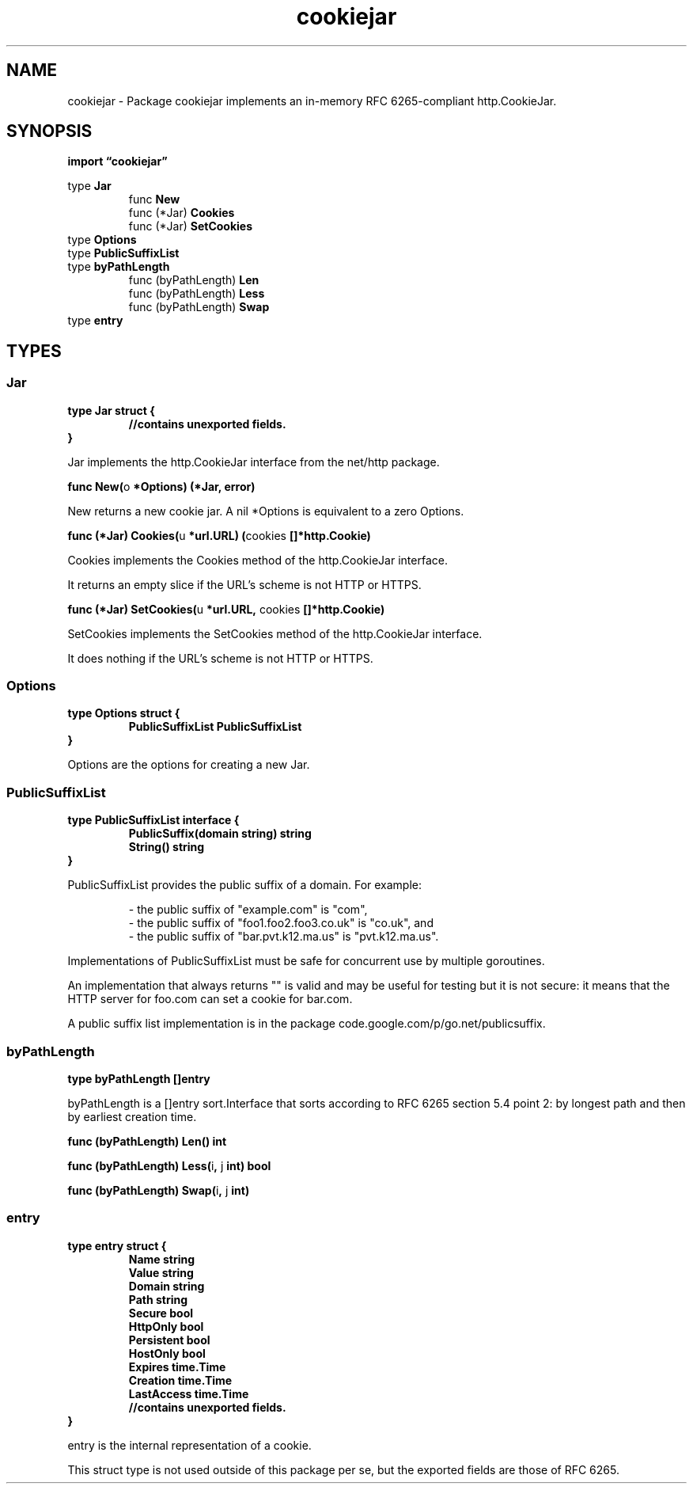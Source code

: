 .\"    Automatically generated by mango(1)
.TH "cookiejar" 3 "2014-11-26" "version 2014-11-26" "Go Packages"
.SH "NAME"
cookiejar \- Package cookiejar implements an in-memory RFC 6265-compliant http.CookieJar.
.SH "SYNOPSIS"
.B import \*(lqcookiejar\(rq
.sp
.RB "type " Jar
.sp 0
.RS
.RB "func " New
.sp 0
.RB "func (*Jar) " Cookies
.sp 0
.RB "func (*Jar) " SetCookies
.sp 0
.RE
.RB "type " Options
.sp 0
.RB "type " PublicSuffixList
.sp 0
.RB "type " byPathLength
.sp 0
.RS
.RB "func (byPathLength) " Len
.sp 0
.RB "func (byPathLength) " Less
.sp 0
.RB "func (byPathLength) " Swap
.sp 0
.RE
.RB "type " entry
.sp 0
.RS
.RE
.SH "TYPES"
.SS "Jar"
.B type Jar struct {
.RS
.sp 0
.B //contains unexported fields.
.RE
.B }
.PP
Jar implements the http.CookieJar interface from the net/http package. 
.PP
.BR "func New(" "o" " *Options) (*Jar, error)"
.PP
New returns a new cookie jar. 
A nil *Options is equivalent to a zero Options. 
.PP
.BR "func (*Jar) Cookies(" "u" " *url.URL) (" "cookies" " []*http.Cookie)"
.PP
Cookies implements the Cookies method of the http.CookieJar interface. 
.PP
It returns an empty slice if the URL's scheme is not HTTP or HTTPS. 
.PP
.BR "func (*Jar) SetCookies(" "u" " *url.URL, " "cookies" " []*http.Cookie)"
.PP
SetCookies implements the SetCookies method of the http.CookieJar interface. 
.PP
It does nothing if the URL's scheme is not HTTP or HTTPS. 
.SS "Options"
.B type Options struct {
.RS
.B PublicSuffixList PublicSuffixList
.RE
.B }
.PP
Options are the options for creating a new Jar. 
.SS "PublicSuffixList"
.B type PublicSuffixList interface {
.RS
.B PublicSuffix(domain string) string
.sp 0
.B String() string
.sp 0
.RE
.B }
.PP
PublicSuffixList provides the public suffix of a domain. 
For example:    
.PP
.RS
\- the public suffix of "example.com" is "com",
.sp 0
\- the public suffix of "foo1.foo2.foo3.co.uk" is "co.uk", and
.sp 0
\- the public suffix of "bar.pvt.k12.ma.us" is "pvt.k12.ma.us".
.sp 0
.sp
.RE
.PP
Implementations of PublicSuffixList must be safe for concurrent use by multiple goroutines. 
.PP
An implementation that always returns "" is valid and may be useful for testing but it is not secure: it means that the HTTP server for foo.com can set a cookie for bar.com. 
.PP
A public suffix list implementation is in the package code.google.com/p/go.net/publicsuffix. 
.SS "byPathLength"
.B type byPathLength []entry
.PP
byPathLength is a []entry sort.Interface that sorts according to RFC 6265 section 5.4 point 2: by longest path and then by earliest creation time. 
.PP
.BR "func (byPathLength) Len() int"
.PP
.BR "func (byPathLength) Less(" "i" ", " "j" " int) bool"
.PP
.BR "func (byPathLength) Swap(" "i" ", " "j" " int)"
.SS "entry"
.B type entry struct {
.RS
.B Name string
.sp 0
.B Value string
.sp 0
.B Domain string
.sp 0
.B Path string
.sp 0
.B Secure bool
.sp 0
.B HttpOnly bool
.sp 0
.B Persistent bool
.sp 0
.B HostOnly bool
.sp 0
.B Expires time.Time
.sp 0
.B Creation time.Time
.sp 0
.B LastAccess time.Time
.sp 0
.sp 0
.B //contains unexported fields.
.RE
.B }
.PP
entry is the internal representation of a cookie. 
.PP
This struct type is not used outside of this package per se, but the exported fields are those of RFC 6265. 
